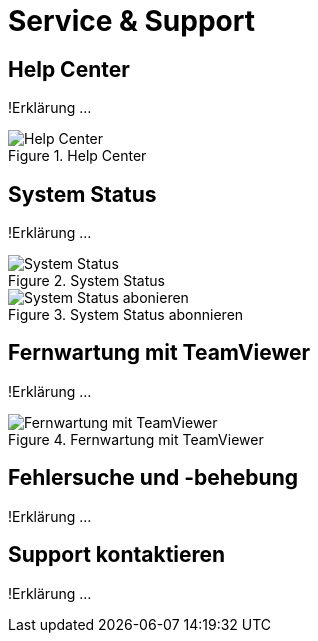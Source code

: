 :imagesdir: _images/

= Service & Support

== Help Center
!Erklärung ...

.Help Center
image::support_help_center.png[Help Center]

== System Status
!Erklärung ...

.System Status
image::support_system_status.png[System Status]


.System Status abonnieren
image::support_system_status_abo.png[System Status abonieren]

== Fernwartung mit TeamViewer
!Erklärung ...

.Fernwartung mit TeamViewer
image::support_teamviewer.png[Fernwartung mit TeamViewer]

== Fehlersuche und -behebung
!Erklärung ...

== Support kontaktieren

!Erklärung ...